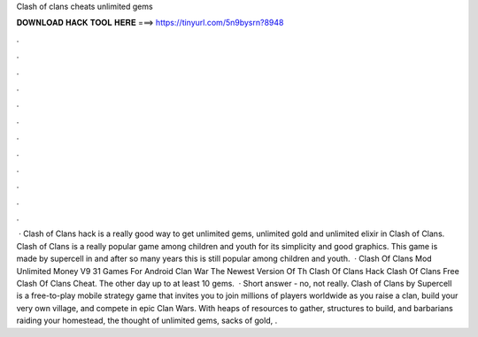 Clash of clans cheats unlimited gems

𝐃𝐎𝐖𝐍𝐋𝐎𝐀𝐃 𝐇𝐀𝐂𝐊 𝐓𝐎𝐎𝐋 𝐇𝐄𝐑𝐄 ===> https://tinyurl.com/5n9bysrn?8948

.

.

.

.

.

.

.

.

.

.

.

.

 · Clash of Clans hack is a really good way to get unlimited gems, unlimited gold and unlimited elixir in Clash of Clans. Clash of Clans is a really popular game among children and youth for its simplicity and good graphics. This game is made by supercell in and after so many years this is still popular among children and youth.  · Clash Of Clans Mod Unlimited Money V9 31 Games For Android Clan War The Newest Version Of Th Clash Of Clans Hack Clash Of Clans Free Clash Of Clans Cheat. The other day up to at least 10 gems.  · Short answer - no, not really. Clash of Clans by Supercell is a free-to-play mobile strategy game that invites you to join millions of players worldwide as you raise a clan, build your very own village, and compete in epic Clan Wars. With heaps of resources to gather, structures to build, and barbarians raiding your homestead, the thought of unlimited gems, sacks of gold, .